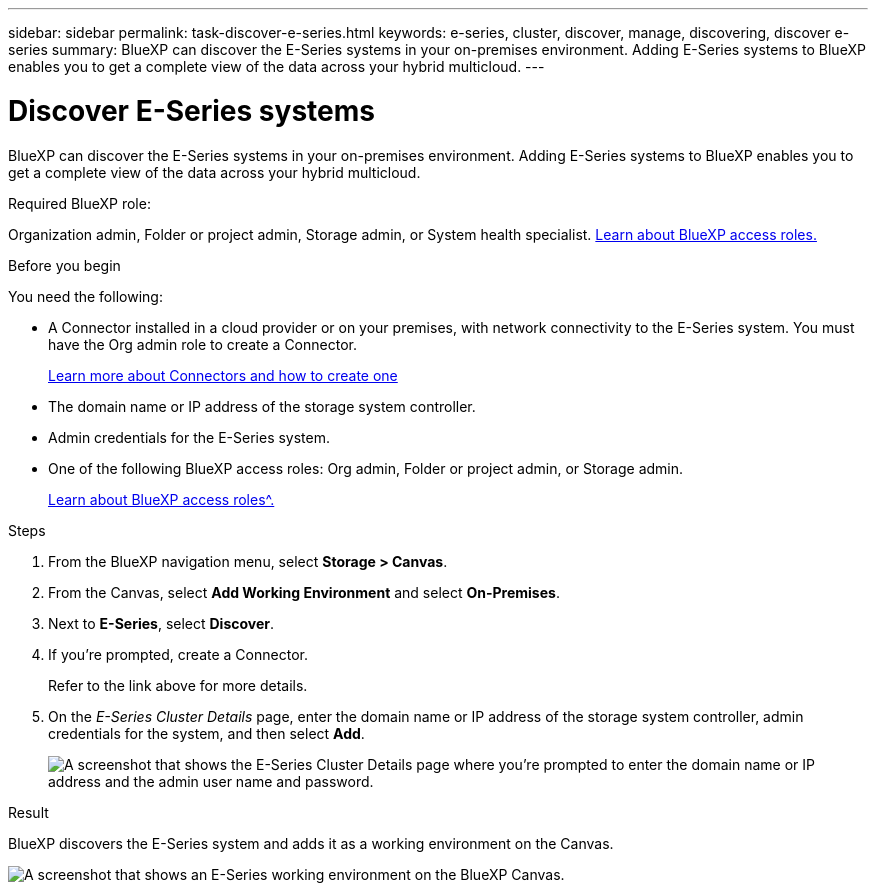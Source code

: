 ---
sidebar: sidebar
permalink: task-discover-e-series.html
keywords: e-series, cluster, discover, manage, discovering, discover e-series
summary: BlueXP can discover the E-Series systems in your on-premises environment. Adding E-Series systems to BlueXP enables you to get a complete view of the data across your hybrid multicloud.
---

= Discover E-Series systems
:hardbreaks:
:nofooter:
:icons: font
:linkattrs:
:imagesdir: ./media/

[.lead]
BlueXP can discover the E-Series systems in your on-premises environment. Adding E-Series systems to BlueXP enables you to get a complete view of the data across your hybrid multicloud.


.Required BlueXP role:
Organization admin, Folder or project admin, Storage admin, or System health specialist. link:https://docs.netapp.com/us-en/bluexp-setup-admin/reference-iam-predefined-roles.html[Learn about BlueXP access roles.^]


.Before you begin

You need the following:

* A Connector installed in a cloud provider or on your premises, with network connectivity to the E-Series system. You must have the Org admin role to create a Connector.
+
https://docs.netapp.com/us-en/bluexp-setup-admin/concept-connectors.html[Learn more about Connectors and how to create one^]

* The domain name or IP address of the storage system controller.

* Admin credentials for the E-Series system.

* One of the following BlueXP access roles: Org admin, Folder or project admin, or Storage admin.
+
link:https://docs.netapp.com/us-en/bluexp-setup-admin/reference-iam-predefined-roles.html[Learn about BlueXP access roles^.]

.Steps

. From the BlueXP navigation menu, select *Storage > Canvas*.

. From the Canvas, select *Add Working Environment* and select *On-Premises*.

. Next to *E-Series*, select *Discover*.

. If you're prompted, create a Connector.
+
Refer to the link above for more details.

. On the _E-Series Cluster Details_ page, enter the domain name or IP address of the storage system controller, admin credentials for the system, and then select *Add*.
+
image:screenshot-cluster-details.png[A screenshot that shows the E-Series Cluster Details page where you're prompted to enter the domain name or IP address and the admin user name and password.]

.Result

BlueXP discovers the E-Series system and adds it as a working environment on the Canvas.

image:screenshot-canvas.png[A screenshot that shows an E-Series working environment on the BlueXP Canvas.]
